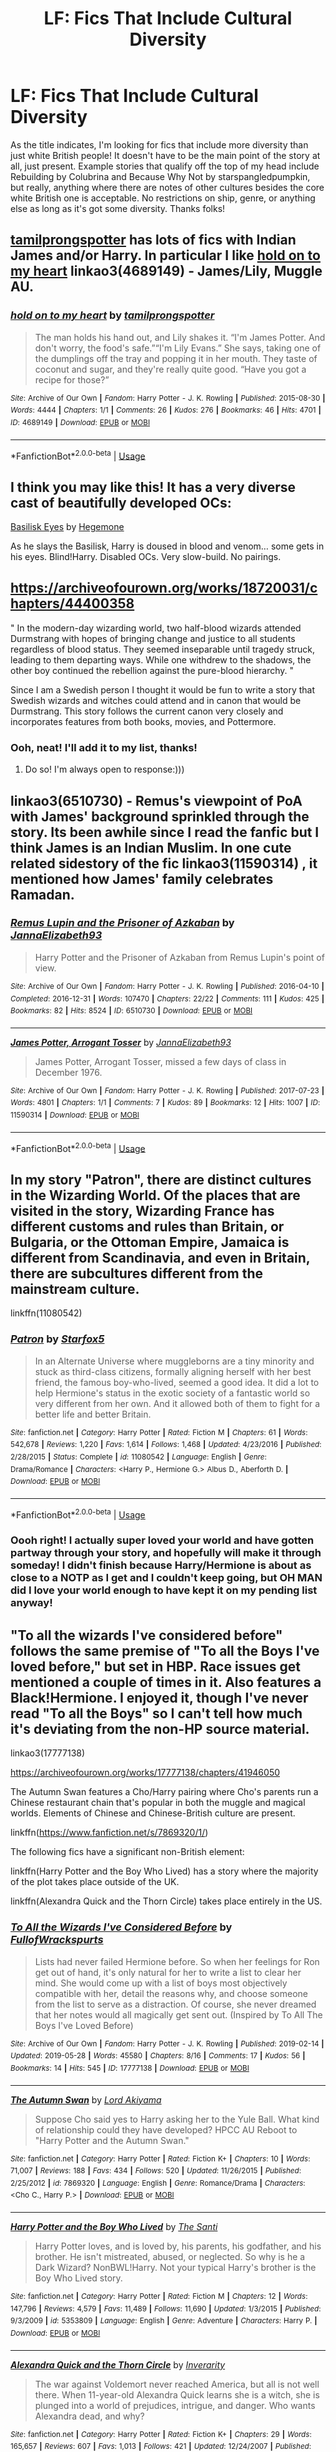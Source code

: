 #+TITLE: LF: Fics That Include Cultural Diversity

* LF: Fics That Include Cultural Diversity
:PROPERTIES:
:Author: RoverMaelstrom
:Score: 1
:DateUnix: 1560302746.0
:DateShort: 2019-Jun-12
:FlairText: Request
:END:
As the title indicates, I'm looking for fics that include more diversity than just white British people! It doesn't have to be the main point of the story at all, just present. Example stories that qualify off the top of my head include Rebuilding by Colubrina and Because Why Not by starspangledpumpkin, but really, anything where there are notes of other cultures besides the core white British one is acceptable. No restrictions on ship, genre, or anything else as long as it's got some diversity. Thanks folks!


** [[https://archiveofourown.org/users/tamilprongspotter/pseuds/tamilprongspotter][tamilprongspotter]] has lots of fics with Indian James and/or Harry. In particular I like [[https://archiveofourown.org/works/4689149][hold on to my heart]] linkao3(4689149) - James/Lily, Muggle AU.
:PROPERTIES:
:Author: siderumincaelo
:Score: 4
:DateUnix: 1560306955.0
:DateShort: 2019-Jun-12
:END:

*** [[https://archiveofourown.org/works/4689149][*/hold on to my heart/*]] by [[https://www.archiveofourown.org/users/tamilprongspotter/pseuds/tamilprongspotter][/tamilprongspotter/]]

#+begin_quote
  The man holds his hand out, and Lily shakes it. “I'm James Potter. And don't worry, the food's safe.”“I'm Lily Evans.” She says, taking one of the dumplings off the tray and popping it in her mouth. They taste of coconut and sugar, and they're really quite good. “Have you got a recipe for those?”
#+end_quote

^{/Site/:} ^{Archive} ^{of} ^{Our} ^{Own} ^{*|*} ^{/Fandom/:} ^{Harry} ^{Potter} ^{-} ^{J.} ^{K.} ^{Rowling} ^{*|*} ^{/Published/:} ^{2015-08-30} ^{*|*} ^{/Words/:} ^{4444} ^{*|*} ^{/Chapters/:} ^{1/1} ^{*|*} ^{/Comments/:} ^{26} ^{*|*} ^{/Kudos/:} ^{276} ^{*|*} ^{/Bookmarks/:} ^{46} ^{*|*} ^{/Hits/:} ^{4701} ^{*|*} ^{/ID/:} ^{4689149} ^{*|*} ^{/Download/:} ^{[[https://archiveofourown.org/downloads/4689149/hold%20on%20to%20my%20heart.epub?updated_at=1541005733][EPUB]]} ^{or} ^{[[https://archiveofourown.org/downloads/4689149/hold%20on%20to%20my%20heart.mobi?updated_at=1541005733][MOBI]]}

--------------

*FanfictionBot*^{2.0.0-beta} | [[https://github.com/tusing/reddit-ffn-bot/wiki/Usage][Usage]]
:PROPERTIES:
:Author: FanfictionBot
:Score: 2
:DateUnix: 1560306971.0
:DateShort: 2019-Jun-12
:END:


** I think you may like this! It has a very diverse cast of beautifully developed OCs:

[[https://www.fanfiction.net/s/13160266/1/Basilisk-Eyes][Basilisk Eyes]] by [[https://www.fanfiction.net/u/10025989/Hegemone][Hegemone]]

As he slays the Basilisk, Harry is doused in blood and venom... some gets in his eyes. Blind!Harry. Disabled OCs. Very slow-build. No pairings.
:PROPERTIES:
:Author: jade_eyed_angel
:Score: 1
:DateUnix: 1560460164.0
:DateShort: 2019-Jun-14
:END:


** [[https://archiveofourown.org/works/18720031/chapters/44400358]]

" In the modern-day wizarding world, two half-blood wizards attended Durmstrang with hopes of bringing change and justice to all students regardless of blood status. They seemed inseparable until tragedy struck, leading to them departing ways. While one withdrew to the shadows, the other boy continued the rebellion against the pure-blood hierarchy. "

Since I am a Swedish person I thought it would be fun to write a story that Swedish wizards and witches could attend and in canon that would be Durmstrang. This story follows the current canon very closely and incorporates features from both books, movies, and Pottermore.
:PROPERTIES:
:Score: 2
:DateUnix: 1560720233.0
:DateShort: 2019-Jun-17
:END:

*** Ooh, neat! I'll add it to my list, thanks!
:PROPERTIES:
:Author: RoverMaelstrom
:Score: 2
:DateUnix: 1560739766.0
:DateShort: 2019-Jun-17
:END:

**** Do so! I'm always open to response:)))
:PROPERTIES:
:Score: 1
:DateUnix: 1560746887.0
:DateShort: 2019-Jun-17
:END:


** linkao3(6510730) - Remus's viewpoint of PoA with James' background sprinkled through the story. Its been awhile since I read the fanfic but I think James is an Indian Muslim. In one cute related sidestory of the fic linkao3(11590314) , it mentioned how James' family celebrates Ramadan.
:PROPERTIES:
:Author: AYO_nonymous
:Score: 2
:DateUnix: 1560312110.0
:DateShort: 2019-Jun-12
:END:

*** [[https://archiveofourown.org/works/6510730][*/Remus Lupin and the Prisoner of Azkaban/*]] by [[https://www.archiveofourown.org/users/JannaElizabeth93/pseuds/JannaElizabeth93][/JannaElizabeth93/]]

#+begin_quote
  Harry Potter and the Prisoner of Azkaban from Remus Lupin's point of view.
#+end_quote

^{/Site/:} ^{Archive} ^{of} ^{Our} ^{Own} ^{*|*} ^{/Fandom/:} ^{Harry} ^{Potter} ^{-} ^{J.} ^{K.} ^{Rowling} ^{*|*} ^{/Published/:} ^{2016-04-10} ^{*|*} ^{/Completed/:} ^{2016-12-31} ^{*|*} ^{/Words/:} ^{107470} ^{*|*} ^{/Chapters/:} ^{22/22} ^{*|*} ^{/Comments/:} ^{111} ^{*|*} ^{/Kudos/:} ^{425} ^{*|*} ^{/Bookmarks/:} ^{82} ^{*|*} ^{/Hits/:} ^{8524} ^{*|*} ^{/ID/:} ^{6510730} ^{*|*} ^{/Download/:} ^{[[https://archiveofourown.org/downloads/6510730/Remus%20Lupin%20and%20the.epub?updated_at=1483162140][EPUB]]} ^{or} ^{[[https://archiveofourown.org/downloads/6510730/Remus%20Lupin%20and%20the.mobi?updated_at=1483162140][MOBI]]}

--------------

[[https://archiveofourown.org/works/11590314][*/James Potter, Arrogant Tosser/*]] by [[https://www.archiveofourown.org/users/JannaElizabeth93/pseuds/JannaElizabeth93][/JannaElizabeth93/]]

#+begin_quote
  James Potter, Arrogant Tosser, missed a few days of class in December 1976.
#+end_quote

^{/Site/:} ^{Archive} ^{of} ^{Our} ^{Own} ^{*|*} ^{/Fandom/:} ^{Harry} ^{Potter} ^{-} ^{J.} ^{K.} ^{Rowling} ^{*|*} ^{/Published/:} ^{2017-07-23} ^{*|*} ^{/Words/:} ^{4801} ^{*|*} ^{/Chapters/:} ^{1/1} ^{*|*} ^{/Comments/:} ^{7} ^{*|*} ^{/Kudos/:} ^{89} ^{*|*} ^{/Bookmarks/:} ^{12} ^{*|*} ^{/Hits/:} ^{1007} ^{*|*} ^{/ID/:} ^{11590314} ^{*|*} ^{/Download/:} ^{[[https://archiveofourown.org/downloads/11590314/James%20Potter%20Arrogant.epub?updated_at=1501257548][EPUB]]} ^{or} ^{[[https://archiveofourown.org/downloads/11590314/James%20Potter%20Arrogant.mobi?updated_at=1501257548][MOBI]]}

--------------

*FanfictionBot*^{2.0.0-beta} | [[https://github.com/tusing/reddit-ffn-bot/wiki/Usage][Usage]]
:PROPERTIES:
:Author: FanfictionBot
:Score: 1
:DateUnix: 1560312133.0
:DateShort: 2019-Jun-12
:END:


** In my story "Patron", there are distinct cultures in the Wizarding World. Of the places that are visited in the story, Wizarding France has different customs and rules than Britain, or Bulgaria, or the Ottoman Empire, Jamaica is different from Scandinavia, and even in Britain, there are subcultures different from the mainstream culture.

linkffn(11080542)
:PROPERTIES:
:Author: Starfox5
:Score: 2
:DateUnix: 1560323341.0
:DateShort: 2019-Jun-12
:END:

*** [[https://www.fanfiction.net/s/11080542/1/][*/Patron/*]] by [[https://www.fanfiction.net/u/2548648/Starfox5][/Starfox5/]]

#+begin_quote
  In an Alternate Universe where muggleborns are a tiny minority and stuck as third-class citizens, formally aligning herself with her best friend, the famous boy-who-lived, seemed a good idea. It did a lot to help Hermione's status in the exotic society of a fantastic world so very different from her own. And it allowed both of them to fight for a better life and better Britain.
#+end_quote

^{/Site/:} ^{fanfiction.net} ^{*|*} ^{/Category/:} ^{Harry} ^{Potter} ^{*|*} ^{/Rated/:} ^{Fiction} ^{M} ^{*|*} ^{/Chapters/:} ^{61} ^{*|*} ^{/Words/:} ^{542,678} ^{*|*} ^{/Reviews/:} ^{1,220} ^{*|*} ^{/Favs/:} ^{1,614} ^{*|*} ^{/Follows/:} ^{1,468} ^{*|*} ^{/Updated/:} ^{4/23/2016} ^{*|*} ^{/Published/:} ^{2/28/2015} ^{*|*} ^{/Status/:} ^{Complete} ^{*|*} ^{/id/:} ^{11080542} ^{*|*} ^{/Language/:} ^{English} ^{*|*} ^{/Genre/:} ^{Drama/Romance} ^{*|*} ^{/Characters/:} ^{<Harry} ^{P.,} ^{Hermione} ^{G.>} ^{Albus} ^{D.,} ^{Aberforth} ^{D.} ^{*|*} ^{/Download/:} ^{[[http://www.ff2ebook.com/old/ffn-bot/index.php?id=11080542&source=ff&filetype=epub][EPUB]]} ^{or} ^{[[http://www.ff2ebook.com/old/ffn-bot/index.php?id=11080542&source=ff&filetype=mobi][MOBI]]}

--------------

*FanfictionBot*^{2.0.0-beta} | [[https://github.com/tusing/reddit-ffn-bot/wiki/Usage][Usage]]
:PROPERTIES:
:Author: FanfictionBot
:Score: 1
:DateUnix: 1560323400.0
:DateShort: 2019-Jun-12
:END:


*** Oooh right! I actually super loved your world and have gotten partway through your story, and hopefully will make it through someday! I didn't finish because Harry/Hermione is about as close to a NOTP as I get and I couldn't keep going, but OH MAN did I love your world enough to have kept it on my pending list anyway!
:PROPERTIES:
:Author: RoverMaelstrom
:Score: 1
:DateUnix: 1560326422.0
:DateShort: 2019-Jun-12
:END:


** "To all the wizards I've considered before" follows the same premise of "To all the Boys I've loved before," but set in HBP. Race issues get mentioned a couple of times in it. Also features a Black!Hermione. I enjoyed it, though I've never read "To all the Boys" so I can't tell how much it's deviating from the non-HP source material.

linkao3(17777138)

[[https://archiveofourown.org/works/17777138/chapters/41946050]]

The Autumn Swan features a Cho/Harry pairing where Cho's parents run a Chinese restaurant chain that's popular in both the muggle and magical worlds. Elements of Chinese and Chinese-British culture are present.

linkffn([[https://www.fanfiction.net/s/7869320/1/]])

The following fics have a significant non-British element:

linkffn(Harry Potter and the Boy Who Lived) has a story where the majority of the plot takes place outside of the UK.

linkffn(Alexandra Quick and the Thorn Circle) takes place entirely in the US.
:PROPERTIES:
:Author: Efficient_Assistant
:Score: 1
:DateUnix: 1560361212.0
:DateShort: 2019-Jun-12
:END:

*** [[https://archiveofourown.org/works/17777138][*/To All the Wizards I've Considered Before/*]] by [[https://www.archiveofourown.org/users/FullofWrackspurts/pseuds/FullofWrackspurts][/FullofWrackspurts/]]

#+begin_quote
  Lists had never failed Hermione before. So when her feelings for Ron get out of hand, it's only natural for her to write a list to clear her mind. She would come up with a list of boys most objectively compatible with her, detail the reasons why, and choose someone from the list to serve as a distraction. Of course, she never dreamed that her notes would all magically get sent out. (Inspired by To All The Boys I've Loved Before)
#+end_quote

^{/Site/:} ^{Archive} ^{of} ^{Our} ^{Own} ^{*|*} ^{/Fandom/:} ^{Harry} ^{Potter} ^{-} ^{J.} ^{K.} ^{Rowling} ^{*|*} ^{/Published/:} ^{2019-02-14} ^{*|*} ^{/Updated/:} ^{2019-05-28} ^{*|*} ^{/Words/:} ^{45580} ^{*|*} ^{/Chapters/:} ^{8/16} ^{*|*} ^{/Comments/:} ^{17} ^{*|*} ^{/Kudos/:} ^{56} ^{*|*} ^{/Bookmarks/:} ^{14} ^{*|*} ^{/Hits/:} ^{545} ^{*|*} ^{/ID/:} ^{17777138} ^{*|*} ^{/Download/:} ^{[[https://archiveofourown.org/downloads/17777138/To%20All%20the%20Wizards%20Ive.epub?updated_at=1559086161][EPUB]]} ^{or} ^{[[https://archiveofourown.org/downloads/17777138/To%20All%20the%20Wizards%20Ive.mobi?updated_at=1559086161][MOBI]]}

--------------

[[https://www.fanfiction.net/s/7869320/1/][*/The Autumn Swan/*]] by [[https://www.fanfiction.net/u/169676/Lord-Akiyama][/Lord Akiyama/]]

#+begin_quote
  Suppose Cho said yes to Harry asking her to the Yule Ball. What kind of relationship could they have developed? HPCC AU Reboot to "Harry Potter and the Autumn Swan."
#+end_quote

^{/Site/:} ^{fanfiction.net} ^{*|*} ^{/Category/:} ^{Harry} ^{Potter} ^{*|*} ^{/Rated/:} ^{Fiction} ^{K+} ^{*|*} ^{/Chapters/:} ^{10} ^{*|*} ^{/Words/:} ^{71,007} ^{*|*} ^{/Reviews/:} ^{188} ^{*|*} ^{/Favs/:} ^{434} ^{*|*} ^{/Follows/:} ^{520} ^{*|*} ^{/Updated/:} ^{11/26/2015} ^{*|*} ^{/Published/:} ^{2/25/2012} ^{*|*} ^{/id/:} ^{7869320} ^{*|*} ^{/Language/:} ^{English} ^{*|*} ^{/Genre/:} ^{Romance/Drama} ^{*|*} ^{/Characters/:} ^{<Cho} ^{C.,} ^{Harry} ^{P.>} ^{*|*} ^{/Download/:} ^{[[http://www.ff2ebook.com/old/ffn-bot/index.php?id=7869320&source=ff&filetype=epub][EPUB]]} ^{or} ^{[[http://www.ff2ebook.com/old/ffn-bot/index.php?id=7869320&source=ff&filetype=mobi][MOBI]]}

--------------

[[https://www.fanfiction.net/s/5353809/1/][*/Harry Potter and the Boy Who Lived/*]] by [[https://www.fanfiction.net/u/1239654/The-Santi][/The Santi/]]

#+begin_quote
  Harry Potter loves, and is loved by, his parents, his godfather, and his brother. He isn't mistreated, abused, or neglected. So why is he a Dark Wizard? NonBWL!Harry. Not your typical Harry's brother is the Boy Who Lived story.
#+end_quote

^{/Site/:} ^{fanfiction.net} ^{*|*} ^{/Category/:} ^{Harry} ^{Potter} ^{*|*} ^{/Rated/:} ^{Fiction} ^{M} ^{*|*} ^{/Chapters/:} ^{12} ^{*|*} ^{/Words/:} ^{147,796} ^{*|*} ^{/Reviews/:} ^{4,579} ^{*|*} ^{/Favs/:} ^{11,489} ^{*|*} ^{/Follows/:} ^{11,690} ^{*|*} ^{/Updated/:} ^{1/3/2015} ^{*|*} ^{/Published/:} ^{9/3/2009} ^{*|*} ^{/id/:} ^{5353809} ^{*|*} ^{/Language/:} ^{English} ^{*|*} ^{/Genre/:} ^{Adventure} ^{*|*} ^{/Characters/:} ^{Harry} ^{P.} ^{*|*} ^{/Download/:} ^{[[http://www.ff2ebook.com/old/ffn-bot/index.php?id=5353809&source=ff&filetype=epub][EPUB]]} ^{or} ^{[[http://www.ff2ebook.com/old/ffn-bot/index.php?id=5353809&source=ff&filetype=mobi][MOBI]]}

--------------

[[https://www.fanfiction.net/s/3964606/1/][*/Alexandra Quick and the Thorn Circle/*]] by [[https://www.fanfiction.net/u/1374917/Inverarity][/Inverarity/]]

#+begin_quote
  The war against Voldemort never reached America, but all is not well there. When 11-year-old Alexandra Quick learns she is a witch, she is plunged into a world of prejudices, intrigue, and danger. Who wants Alexandra dead, and why?
#+end_quote

^{/Site/:} ^{fanfiction.net} ^{*|*} ^{/Category/:} ^{Harry} ^{Potter} ^{*|*} ^{/Rated/:} ^{Fiction} ^{K+} ^{*|*} ^{/Chapters/:} ^{29} ^{*|*} ^{/Words/:} ^{165,657} ^{*|*} ^{/Reviews/:} ^{607} ^{*|*} ^{/Favs/:} ^{1,013} ^{*|*} ^{/Follows/:} ^{421} ^{*|*} ^{/Updated/:} ^{12/24/2007} ^{*|*} ^{/Published/:} ^{12/23/2007} ^{*|*} ^{/Status/:} ^{Complete} ^{*|*} ^{/id/:} ^{3964606} ^{*|*} ^{/Language/:} ^{English} ^{*|*} ^{/Genre/:} ^{Fantasy/Adventure} ^{*|*} ^{/Characters/:} ^{OC} ^{*|*} ^{/Download/:} ^{[[http://www.ff2ebook.com/old/ffn-bot/index.php?id=3964606&source=ff&filetype=epub][EPUB]]} ^{or} ^{[[http://www.ff2ebook.com/old/ffn-bot/index.php?id=3964606&source=ff&filetype=mobi][MOBI]]}

--------------

*FanfictionBot*^{2.0.0-beta} | [[https://github.com/tusing/reddit-ffn-bot/wiki/Usage][Usage]]
:PROPERTIES:
:Author: FanfictionBot
:Score: 1
:DateUnix: 1560361243.0
:DateShort: 2019-Jun-12
:END:
